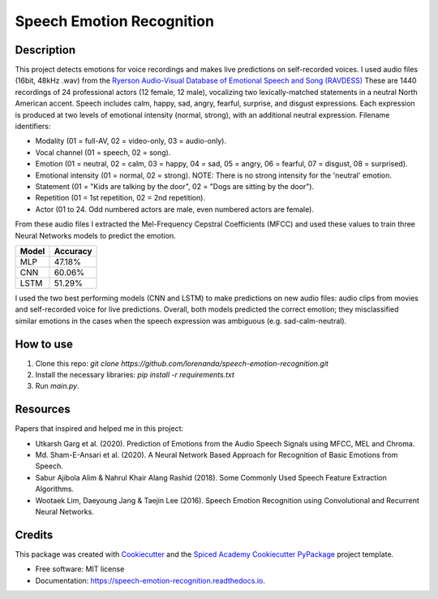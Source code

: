 ==========================
Speech Emotion Recognition
==========================

.. image:: https://travis-ci.org/lorenanda/speech-emotion-recognition.svg?branch=main
        :target: https://travis-ci.org/lorenanda/speech_emotion_recognition


.. image:: https://www.mathworks.com/help/examples/audio_wavelet/win64/SpeakerIdentificationUsingPitchAndMFCCExample_01.png
        :target: https://www.mathworks.com/help/examples/audio_wavelet/win64/SpeakerIdentificationUsingPitchAndMFCCExample_01.png

Description
--------
This project detects emotions for voice recordings and makes live predictions on self-recorded voices. 
I used audio files (16bit, 48kHz .wav) from the `Ryerson Audio-Visual Database of Emotional Speech and Song (RAVDESS) <https://zenodo.org/record/1188976#.X152FYaxWis)>`_ These are 1440 recordings of 24 professional actors (12 female, 12 male), vocalizing two lexically-matched statements in a neutral North American accent. Speech includes calm, happy, sad, angry, fearful, surprise, and disgust expressions. Each expression is produced at two levels of emotional intensity (normal, strong), with an additional neutral expression. Filename identifiers:

- Modality (01 = full-AV, 02 = video-only, 03 = audio-only).
- Vocal channel (01 = speech, 02 = song).
- Emotion (01 = neutral, 02 = calm, 03 = happy, 04 = sad, 05 = angry, 06 = fearful, 07 = disgust, 08 = surprised).
- Emotional intensity (01 = normal, 02 = strong). NOTE: There is no strong intensity for the 'neutral' emotion.
- Statement (01 = "Kids are talking by the door", 02 = "Dogs are sitting by the door").
- Repetition (01 = 1st repetition, 02 = 2nd repetition).
- Actor (01 to 24. Odd numbered actors are male, even numbered actors are female).

From these audio files I extracted the Mel-Frequency Cepstral Coefficients (MFCC) and used these values to train three Neural Networks models to predict the emotion. 

========  ========
Model     Accuracy
========  ========
MLP       47.18%
CNN       60.06%
LSTM      51.29%
========  ========

I used the two best performing models (CNN and LSTM) to make predictions on new audio files: audio clips from movies and self-recorded voice for live predictions. Overall, both models predicted the correct emotion; they misclassified similar emotions in the cases when the speech expression was ambiguous (e.g. sad-calm-neutral).

How to use
--------
1. Clone this repo: `git clone https://github.com/lorenanda/speech-emotion-recognition.git`
2. Install the necessary libraries: `pip install -r requirements.txt`
3. Run `main.py`.

Resources
--------
Papers that inspired and helped me in this project:

* Utkarsh Garg et al. (2020). Prediction of Emotions from the Audio Speech Signals using MFCC, MEL and Chroma.
* Md. Sham-E-Ansari et al. (2020). A Neural Network Based Approach for Recognition of Basic Emotions from Speech.
* Sabur Ajibola Alim & Nahrul Khair Alang Rashid (2018). Some Commonly Used Speech Feature Extraction Algorithms.
* Wootaek Lim, Daeyoung Jang & Taejin Lee (2016). Speech Emotion Recognition using Convolutional and Recurrent Neural Networks.

Credits
-------

This package was created with Cookiecutter_ and the
`Spiced Academy Cookiecutter PyPackage <https://github.com/spicedacademy/spiced-cookiecutter-pypackage>`_ project template.

.. _Cookiecutter: https://github.com/audreyr/cookiecutter
.. _`audreyr/cookiecutter-pypackage`: https://github.com/audreyr/cookiecutter-pypackage

* Free software: MIT license
* Documentation: https://speech-emotion-recognition.readthedocs.io.